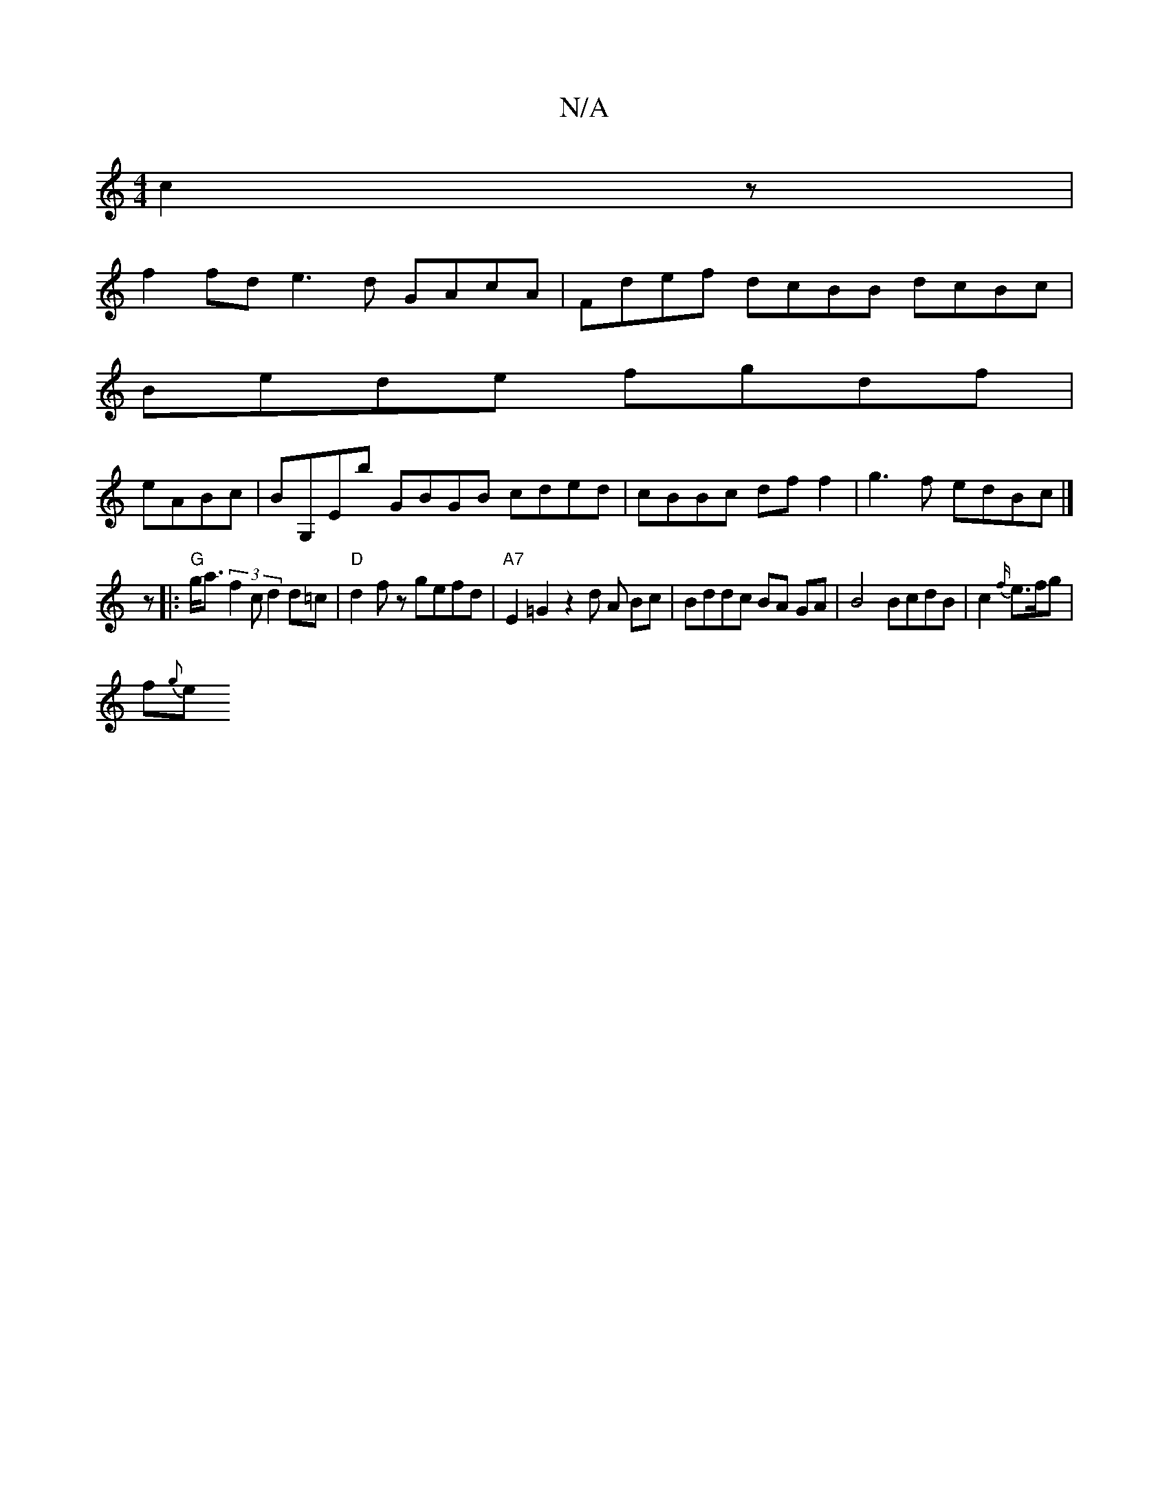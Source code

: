X:1
T:N/A
M:4/4
R:N/A
K:Cmajor
2c2z|
f2fd e3 d GAcA|Fdef dcBB dcBc |
Bede fgdf |
eABc|BG,Eb GBGB cded|cBBc df f2|g3 f edBc|]
z|:"G"g<a (3f2c d2 d=c | "D" d2 f z gefd | "A7"E2 =G2 z2 d A Bc|Bddc BA GA| B4 BcdB | c2{f/}e3/f/g |
f{g}e
